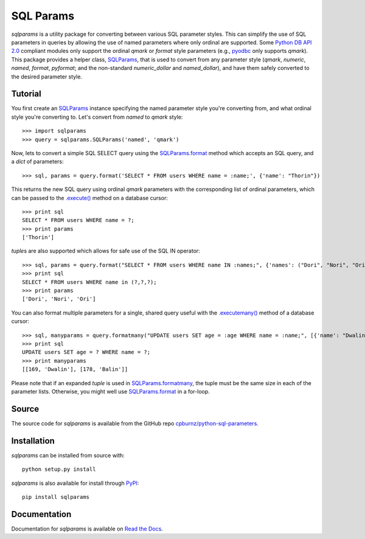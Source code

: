 SQL Params
==========

*sqlparams* is a utility package for converting between various SQL
parameter styles. This can simplify the use of SQL parameters in queries by
allowing the use of named parameters where only ordinal are supported. Some
`Python DB API 2.0`_ compliant modules only support the ordinal *qmark* or
*format* style parameters (e.g., `pyodbc`_ only supports *qmark*). This
package provides a helper class, `SQLParams`_, that is used to convert
from any parameter style (*qmark*, *numeric*, *named*, *format*, *pyformat*;
and the non-standard *numeric_dollar* and *named_dollar*), and have them
safely converted to the desired parameter style.

.. _`Python DB API 2.0`: http://www.python.org/dev/peps/pep-0249/
.. _`pyodbc`: https://github.com/mkleehammer/pyodbc


Tutorial
--------

You first create an `SQLParams`_ instance specifying the named
parameter style you're converting from, and what ordinal style you're
converting to. Let's convert from *named* to *qmark* style::

  >>> import sqlparams
  >>> query = sqlparams.SQLParams('named', 'qmark')

Now, lets to convert a simple SQL SELECT query using the `SQLParams.format`_
method which accepts an SQL query, and a *dict* of parameters::

  >>> sql, params = query.format('SELECT * FROM users WHERE name = :name;', {'name': "Thorin"})

This returns the new SQL query using ordinal *qmark* parameters with the
corresponding list of ordinal parameters, which can be passed to the
`.execute()`_ method on a database cursor::

  >>> print sql
  SELECT * FROM users WHERE name = ?;
  >>> print params
  ['Thorin']

.. _`.execute()`: http://www.python.org/dev/peps/pep-0249/#id15

*tuple*\ s are also supported which allows for safe use of the SQL IN
operator::

  >>> sql, params = query.format("SELECT * FROM users WHERE name IN :names;", {'names': ("Dori", "Nori", "Ori")})
  >>> print sql
  SELECT * FROM users WHERE name in (?,?,?);
  >>> print params
  ['Dori', 'Nori', 'Ori']

You can also format multiple parameters for a single, shared query useful with
the `.executemany()`_ method of a database cursor::

  >>> sql, manyparams = query.formatmany("UPDATE users SET age = :age WHERE name = :name;", [{'name': "Dwalin", 'age': 169}, {'name': "Balin", 'age': 178}])
  >>> print sql
  UPDATE users SET age = ? WHERE name = ?;
  >>> print manyparams
  [[169, 'Dwalin'], [178, 'Balin']]

.. _`.executemany()`: http://www.python.org/dev/peps/pep-0249/#executemany

Please note that if an expanded *tuple* is used in `SQLParams.formatmany`_,
the tuple must be the same size in each of the parameter lists. Otherwise, you
might well use `SQLParams.format`_ in a for-loop.


Source
------

The source code for *sqlparams* is available from the GitHub repo
`cpburnz/python-sql-parameters`_.

.. _`cpburnz/python-sql-parameters`: https://github.com/cpburnz/python-sql-parameters.git


Installation
------------

*sqlparams* can be installed from source with::

  python setup.py install

*sqlparams* is also available for install through `PyPI`_::

  pip install sqlparams

.. _`PyPI`: http://pypi.python.org/pypi/sqlparams


Documentation
-------------

Documentation for *sqlparams* is available on `Read the Docs`_.

.. _`Read the Docs`: https://python-sql-parameters.readthedocs.org

.. _`SQLParams`: https://python-sql-parameters.readthedocs.io/en/latest/sqlparams.html#sqlparams.SQLParams
.. _`SQLParams.format`: https://python-sql-parameters.readthedocs.io/en/latest/sqlparams.html#sqlparams.SQLParams.format
.. _`SQLParams.formatmany`: https://python-sql-parameters.readthedocs.io/en/latest/sqlparams.html#sqlparams.SQLParams.formatmany
